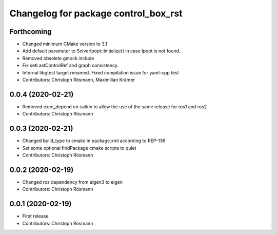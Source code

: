 ^^^^^^^^^^^^^^^^^^^^^^^^^^^^^^^^^^^^^
Changelog for package control_box_rst
^^^^^^^^^^^^^^^^^^^^^^^^^^^^^^^^^^^^^

Forthcoming
-----------
* Changed minimum CMake version to 3.1
* Add default parameter to SolverIpopt::initialize() in case Ipopt is not found..
* Removed obsolete gmock include
* Fix setLastControlRef and graph consistency.
* Internal libgtest target renamed. Fixed compilation issue for yaml-cpp test
* Contributors: Christoph Rösmann, Maximilian Krämer

0.0.4 (2020-02-21)
------------------
* Removed exec_depend on catkin to allow the use of the same release for ros1 and ros2
* Contributors: Christoph Rösmann

0.0.3 (2020-02-21)
------------------
* Changed build_type to cmake in package.xml according to REP-136
* Set some optional findPackage cmake scripts to quiet
* Contributors: Christoph Rösmann

0.0.2 (2020-02-19)
------------------
* Changed ros dependency from eigen3 to eigen
* Contributors: Christoph Rösmann

0.0.1 (2020-02-19)
------------------
* First release
* Contributors: Christoph Rösmann
